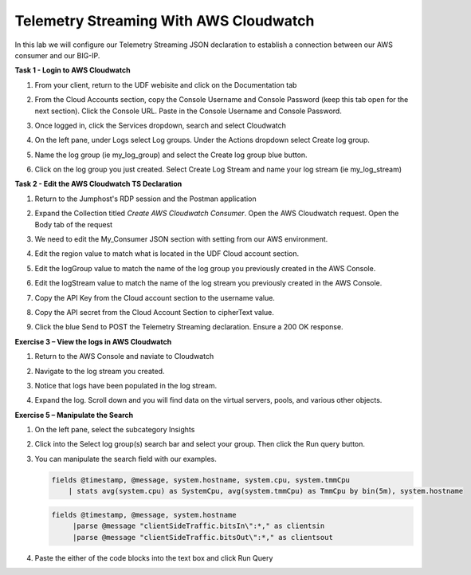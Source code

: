 Telemetry Streaming With AWS Cloudwatch
=======================================

In this lab we will configure our Telemetry Streaming JSON declaration to establish a connection between our AWS consumer and our BIG-IP. 

**Task 1 - Login to AWS Cloudwatch**
  
#. From your client, return to the UDF webisite and click on the Documentation tab

#. From the Cloud Accounts section, copy the Console Username and Console Password (keep this tab open for the next section). Click the Console URL. Paste in the Console Username and Console Password. 

   .. image:: ./cw1.png    

#. Once logged in, click the Services dropdown, search and select Cloudwatch 

   .. image:: ./cw2.png

#. On the left pane, under Logs select Log groups. Under the Actions dropdown select Create log group. 

   .. image:: ./cw3.png

#. Name the log group (ie my_log_group) and select the Create log group blue button. 

#. Click on the log group you just created. Select Create Log Stream and name your log stream (ie my_log_stream) 

   .. image:: ./cw4.png
 
**Task 2 - Edit the AWS Cloudwatch TS Declaration**
  
#. Return to the Jumphost's RDP session and the Postman application

#. Expand the Collection titled `Create AWS Cloudwatch Consumer`. Open the AWS Cloudwatch request. Open the Body tab of the request 
   
   .. image:: ./cw5.png

#. We need to edit the My_Consumer JSON section with setting from our AWS environment. 

#. Edit the region value to match what is located in the UDF Cloud account section. 

#. Edit the logGroup value to match the name of the log group you previously created in the AWS Console.

#. Edit the logStream value to match the name of the log stream you previously created in the AWS Console. 
 
#. Copy the API Key from the Cloud account section to the username value.

#. Copy the API secret from the Cloud Account Section to cipherText value. 

   .. image:: ./cw1.png
    
   .. image:: ./cw7.png
 
#. Click the blue Send to POST the Telemetry Streaming declaration. Ensure a 200 OK response. 
 
**Exercise 3 – View the logs in AWS Cloudwatch**

#. Return to the AWS Console and naviate to Cloudwatch 

#. Navigate to the log stream you created. 

#. Notice that logs have been populated in the log stream. 

   .. image:: ./cw6.png

#. Expand the log. Scroll down and you will find data on the virtual servers, pools, and various other objects.  

**Exercise 5 – Manipulate the Search**

#. On the left pane, select the subcategory Insights 

   .. image:: ./cw8.png

#. Click into the Select log group(s) search bar and select your group. Then click the Run query button. 

   .. image:: ./cw9.png

#. You can manipulate the search field with our examples.

   .. code-block:: sql
    
      fields @timestamp, @message, system.hostname, system.cpu, system.tmmCpu
          | stats avg(system.cpu) as SystemCpu, avg(system.tmmCpu) as TmmCpu by bin(5m), system.hostname

   .. code-block:: sql

      fields @timestamp, @message, system.hostname
           |parse @message "clientSideTraffic.bitsIn\":*," as clientsin
           |parse @message "clientSideTraffic.bitsOut\":*," as clientsout

#. Paste the either of the code blocks into the text box and click Run Query 

